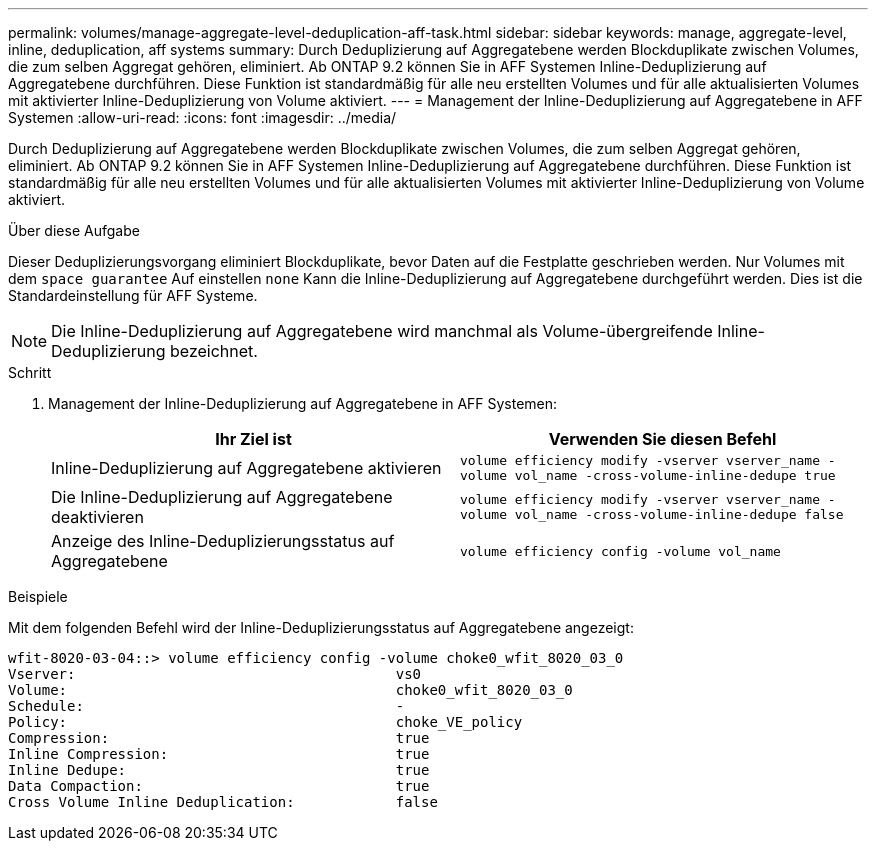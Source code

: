 ---
permalink: volumes/manage-aggregate-level-deduplication-aff-task.html 
sidebar: sidebar 
keywords: manage, aggregate-level, inline, deduplication, aff systems 
summary: Durch Deduplizierung auf Aggregatebene werden Blockduplikate zwischen Volumes, die zum selben Aggregat gehören, eliminiert. Ab ONTAP 9.2 können Sie in AFF Systemen Inline-Deduplizierung auf Aggregatebene durchführen. Diese Funktion ist standardmäßig für alle neu erstellten Volumes und für alle aktualisierten Volumes mit aktivierter Inline-Deduplizierung von Volume aktiviert. 
---
= Management der Inline-Deduplizierung auf Aggregatebene in AFF Systemen
:allow-uri-read: 
:icons: font
:imagesdir: ../media/


[role="lead"]
Durch Deduplizierung auf Aggregatebene werden Blockduplikate zwischen Volumes, die zum selben Aggregat gehören, eliminiert. Ab ONTAP 9.2 können Sie in AFF Systemen Inline-Deduplizierung auf Aggregatebene durchführen. Diese Funktion ist standardmäßig für alle neu erstellten Volumes und für alle aktualisierten Volumes mit aktivierter Inline-Deduplizierung von Volume aktiviert.

.Über diese Aufgabe
Dieser Deduplizierungsvorgang eliminiert Blockduplikate, bevor Daten auf die Festplatte geschrieben werden. Nur Volumes mit dem `space guarantee` Auf einstellen `none` Kann die Inline-Deduplizierung auf Aggregatebene durchgeführt werden. Dies ist die Standardeinstellung für AFF Systeme.

[NOTE]
====
Die Inline-Deduplizierung auf Aggregatebene wird manchmal als Volume-übergreifende Inline-Deduplizierung bezeichnet.

====
.Schritt
. Management der Inline-Deduplizierung auf Aggregatebene in AFF Systemen:
+
[cols="2*"]
|===
| Ihr Ziel ist | Verwenden Sie diesen Befehl 


 a| 
Inline-Deduplizierung auf Aggregatebene aktivieren
 a| 
`volume efficiency modify -vserver vserver_name -volume vol_name -cross-volume-inline-dedupe true`



 a| 
Die Inline-Deduplizierung auf Aggregatebene deaktivieren
 a| 
`volume efficiency modify -vserver vserver_name -volume vol_name -cross-volume-inline-dedupe false`



 a| 
Anzeige des Inline-Deduplizierungsstatus auf Aggregatebene
 a| 
`volume efficiency config -volume vol_name`

|===


.Beispiele
Mit dem folgenden Befehl wird der Inline-Deduplizierungsstatus auf Aggregatebene angezeigt:

[listing]
----

wfit-8020-03-04::> volume efficiency config -volume choke0_wfit_8020_03_0
Vserver:                                      vs0
Volume:                                       choke0_wfit_8020_03_0
Schedule:                                     -
Policy:                                       choke_VE_policy
Compression:                                  true
Inline Compression:                           true
Inline Dedupe:                                true
Data Compaction:                              true
Cross Volume Inline Deduplication:            false
----
